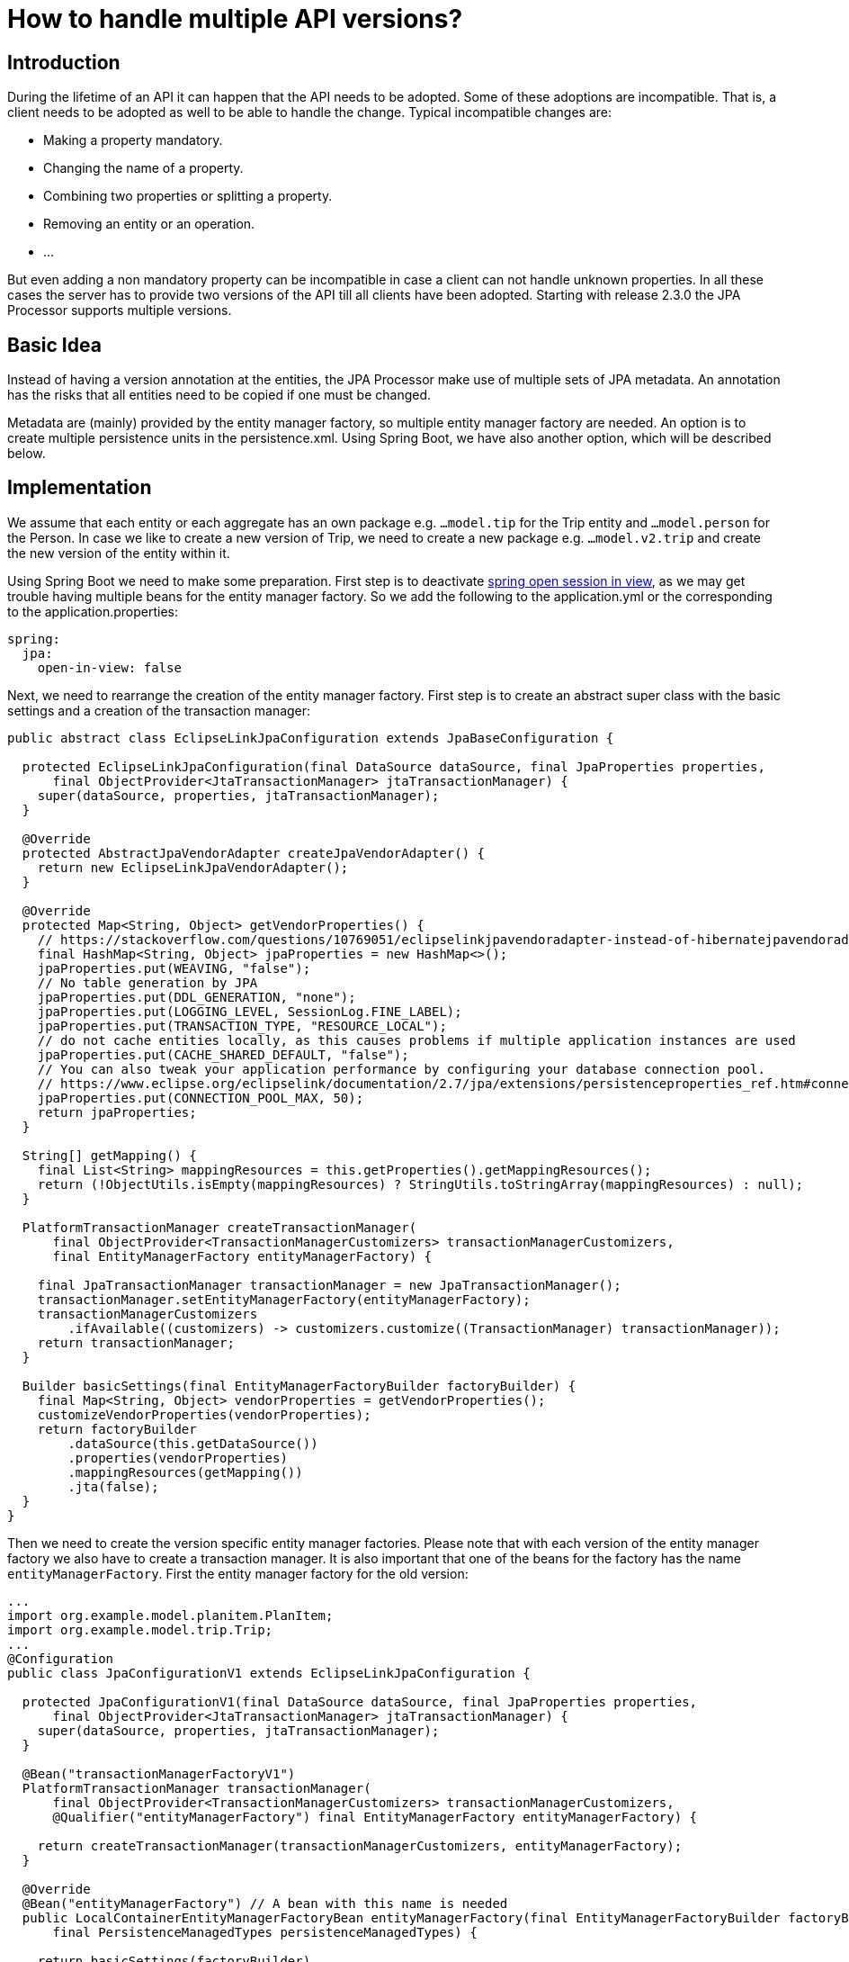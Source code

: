 = How to handle multiple API versions?

== Introduction

During the lifetime  of an API it can happen that the API needs to be adopted. Some of these adoptions are incompatible.
That is, a client needs to be adopted as well to be able to handle the change. Typical incompatible changes are:

* Making a property mandatory. 
* Changing the name of a property.
* Combining two properties or splitting a property.
* Removing an entity or an operation.
* ...

But even adding a non mandatory property can be incompatible in case a client can not handle unknown properties. 
In all these cases the server has to provide two versions of the API till all clients have been adopted. 
Starting with release 2.3.0 the JPA Processor supports multiple versions.

== Basic Idea

Instead of having a version annotation at the entities, the JPA Processor make use of multiple sets of JPA metadata. 
An annotation has the risks that all entities need to be copied if one must be changed.

Metadata are (mainly) provided by the entity manager factory, so multiple entity manager factory are needed. 
An option is to create multiple persistence units in the persistence.xml. 
Using Spring Boot, we have also another option, which will be described below.

== Implementation


We assume that each entity or each aggregate has an own package e.g. `...model.tip` for the Trip entity and `...model.person` for the Person.
In case we like to create a new version of Trip, we need to create a new package e.g. `...model.v2.trip` and create the new version of the entity within it.  

Using Spring Boot we need to make some preparation. First step is to deactivate https://www.baeldung.com/spring-open-session-in-vie[spring open session in view], 
as we may get trouble having multiple beans for the entity manager factory. So we add the following to the application.yml or the corresponding to the application.properties:

[source, yaml]
----
spring:
  jpa:
    open-in-view: false   
----

Next, we need to rearrange the creation of the entity manager factory. 
First step is to create an abstract super class with the basic settings and a creation of the transaction manager:

[source, java]
----
public abstract class EclipseLinkJpaConfiguration extends JpaBaseConfiguration {

  protected EclipseLinkJpaConfiguration(final DataSource dataSource, final JpaProperties properties,
      final ObjectProvider<JtaTransactionManager> jtaTransactionManager) {
    super(dataSource, properties, jtaTransactionManager);
  }

  @Override
  protected AbstractJpaVendorAdapter createJpaVendorAdapter() {
    return new EclipseLinkJpaVendorAdapter();
  }

  @Override
  protected Map<String, Object> getVendorProperties() {
    // https://stackoverflow.com/questions/10769051/eclipselinkjpavendoradapter-instead-of-hibernatejpavendoradapter-issue
    final HashMap<String, Object> jpaProperties = new HashMap<>();
    jpaProperties.put(WEAVING, "false");
    // No table generation by JPA
    jpaProperties.put(DDL_GENERATION, "none");
    jpaProperties.put(LOGGING_LEVEL, SessionLog.FINE_LABEL);
    jpaProperties.put(TRANSACTION_TYPE, "RESOURCE_LOCAL");
    // do not cache entities locally, as this causes problems if multiple application instances are used
    jpaProperties.put(CACHE_SHARED_DEFAULT, "false");
    // You can also tweak your application performance by configuring your database connection pool.
    // https://www.eclipse.org/eclipselink/documentation/2.7/jpa/extensions/persistenceproperties_ref.htm#connectionpool
    jpaProperties.put(CONNECTION_POOL_MAX, 50);
    return jpaProperties;
  }

  String[] getMapping() {
    final List<String> mappingResources = this.getProperties().getMappingResources();
    return (!ObjectUtils.isEmpty(mappingResources) ? StringUtils.toStringArray(mappingResources) : null);
  }

  PlatformTransactionManager createTransactionManager(
      final ObjectProvider<TransactionManagerCustomizers> transactionManagerCustomizers,
      final EntityManagerFactory entityManagerFactory) {

    final JpaTransactionManager transactionManager = new JpaTransactionManager();
    transactionManager.setEntityManagerFactory(entityManagerFactory);
    transactionManagerCustomizers
        .ifAvailable((customizers) -> customizers.customize((TransactionManager) transactionManager));
    return transactionManager;
  }

  Builder basicSettings(final EntityManagerFactoryBuilder factoryBuilder) {
    final Map<String, Object> vendorProperties = getVendorProperties();
    customizeVendorProperties(vendorProperties);
    return factoryBuilder
        .dataSource(this.getDataSource())
        .properties(vendorProperties)
        .mappingResources(getMapping())
        .jta(false);
  }
}
----

Then we need to create the version specific entity manager factories. 
Please note that with each version of the entity manager factory we also have to create a transaction manager. 
It is also important that one of the beans for the factory has the name `entityManagerFactory`. 
First the entity manager factory for the old version:

[source, java]
----
...
import org.example.model.planitem.PlanItem;
import org.example.model.trip.Trip;
...
@Configuration
public class JpaConfigurationV1 extends EclipseLinkJpaConfiguration {

  protected JpaConfigurationV1(final DataSource dataSource, final JpaProperties properties,
      final ObjectProvider<JtaTransactionManager> jtaTransactionManager) {
    super(dataSource, properties, jtaTransactionManager);
  }

  @Bean("transactionManagerFactoryV1")
  PlatformTransactionManager transactionManager(
      final ObjectProvider<TransactionManagerCustomizers> transactionManagerCustomizers,
      @Qualifier("entityManagerFactory") final EntityManagerFactory entityManagerFactory) {

    return createTransactionManager(transactionManagerCustomizers, entityManagerFactory);
  }

  @Override
  @Bean("entityManagerFactory") // A bean with this name is needed
  public LocalContainerEntityManagerFactoryBean entityManagerFactory(final EntityManagerFactoryBuilder factoryBuilder,
      final PersistenceManagedTypes persistenceManagedTypes) {

    return basicSettings(factoryBuilder)
        .packages(Trip.class, PlanItem.class, OffsetDateTimeConverter.class)
        .build();
  }
}
----

And then the entity manager factory for the new version. 
You need to look carefully to see the difference beside the bean names. 
The important call here is in `entityManagerFactory`. 
We provide the `EntityManagerFactoryBuilder` classes that represent the packages that contain the JPA entities. 
The difference is that Trip is now in a different package. 

[source, java]
----
...
import org.example.model.planitem.PlanItem;
import org.example.model.v2.trip.Trip;
...
@Configuration
public class JpaConfigurationV2 extends EclipseLinkJpaConfiguration {

  protected JpaConfigurationV2(final DataSource dataSource, final JpaProperties properties,
      final ObjectProvider<JtaTransactionManager> jtaTransactionManager) {
    super(dataSource, properties, jtaTransactionManager);
  }

  @Bean("transactionManagerFactoryV2")
  PlatformTransactionManager transactionManager(
      final ObjectProvider<TransactionManagerCustomizers> transactionManagerCustomizers,
      @Qualifier("entityManagerFactoryV2") final EntityManagerFactory entityManagerFactoryV2) {

    return createTransactionManager(transactionManagerCustomizers, entityManagerFactoryV2);
  }

  @Override
  @Bean("entityManagerFactoryV2")
  public LocalContainerEntityManagerFactoryBean entityManagerFactory(final EntityManagerFactoryBuilder factoryBuilder,
      final PersistenceManagedTypes persistenceManagedTypes) {

    return basicSettings(factoryBuilder)
        .packages(Trip.class, PlanItem.class, OffsetDateTimeConverter.class)
        .build();
  }
}
----

Now the JPA Processor needs to know that it has to handle multiple versions. 
The versions are defined in the session context, which we create in `ProcessorConfiguration`. 
A description for a versions contains of:

* An id to identify the version later.
* The instance of the version specific entity manager factory.
* The version specific request mapping path, which is needed to make Olingo work together with Spring.
* The (type) packages containing the enumerations and operations.
* The metadata post processor

[IMPORTANT]
====
In case there are bound operations, so functions or actions, for the changed entity, also these 
need to be adjusted and the corresponding packages need to be provided.

====

Here we only look at the bare minimum:

[source, java]
----
  @Bean
  JPAODataSessionContextAccess sessionContext(
      @Qualifier("entityManagerFactoryV2") final EntityManagerFactory entityManagerFactoryV2,
      @Qualifier("entityManagerFactory") final EntityManagerFactory entityManagerFactoryV1) throws ODataException {

    return JPAODataServiceContext.with()
    	...
        .setVersions(
            JPAApiVersion.with()
                .setId("V1")
                .setEntityManagerFactory(entityManagerFactoryV1)
                .setRequestMappingPath("Trippin/v1")
                .build(),
            JPAApiVersion.with()
                .setId("V2")
                .setEntityManagerFactory(entityManagerFactoryV2)
                .setRequestMappingPath("Trippin/v2")
                .build())
		...                
----

[NOTE]
====
There are also setters for all the information provided with a version. 
In case a version is provided this is taken. 
Otherwise, the information from the setter.
====


With this the design time part is finished and we have to adopt the runtime part. 
For each request we need to decide if it is for version one or for version two. 
This is done by checking if the request URI is for version one or two. 
The version id we have determined is provided to the request context:

[source, java]
----
  @Bean
  @Scope(scopeName = SCOPE_REQUEST)
  JPAODataRequestContext requestContext() {
  
    final HttpServletRequest request = ((ServletRequestAttributes) RequestContextHolder.currentRequestAttributes())
        .getRequest();

    return JPAODataRequestContext.with()
        ...
        .setVersion(determineVersion(request))
        .build();
  }

  private String determineVersion(final HttpServletRequest request) {
    return request.getRequestURI().toUpperCase().startsWith("/TRIPPIN/V2/") ? "V2" : "V1";
  }
----

As a last step we have to adopt the controller, so that it accepts requests for all versions. 
Alternatively, we could also create a separate controller, so we would have one accepting requests 
for version 1 and one accepting requests for version 2. 
But to keep things simple, we just change annotation `@RequestMapping`:

[source, java]
----
@RestController
@RequestMapping("Trippin/")
@RequestScope
public class ODataController {
...
}
----

Now we can start the service and perform requests like: `/Trippin/v1/$metadata` or `/Trippin/v2/$metadata`.
